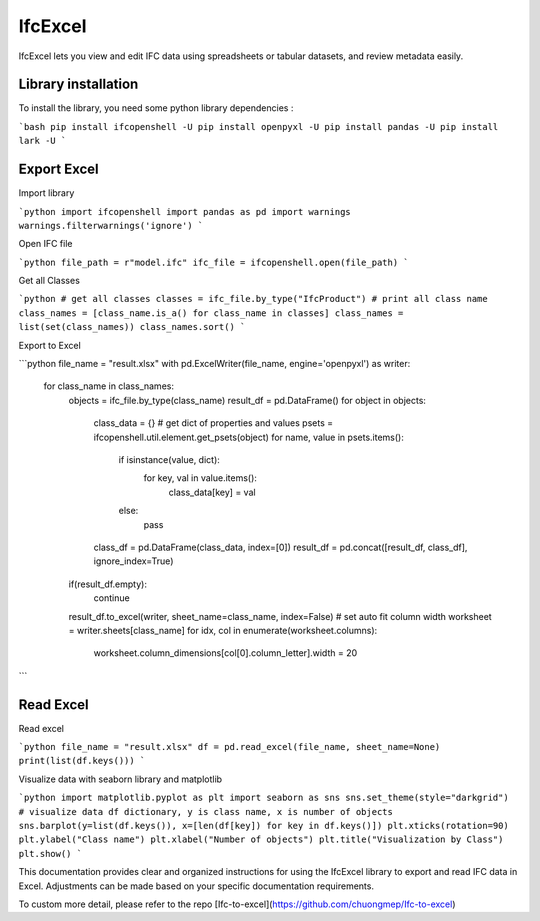IfcExcel
======

IfcExcel lets you view and edit IFC data using spreadsheets or tabular datasets, and review metadata easily.

Library installation
-------------------

To install the library, you need some python library dependencies :

```bash
pip install ifcopenshell -U
pip install openpyxl -U
pip install pandas -U
pip install lark -U
```

Export Excel
-------------------

Import library

```python
import ifcopenshell
import pandas as pd
import warnings
warnings.filterwarnings('ignore')
```

Open IFC file

```python
file_path = r"model.ifc"
ifc_file = ifcopenshell.open(file_path)
```

Get all Classes

```python
# get all classes
classes = ifc_file.by_type("IfcProduct")
# print all class name
class_names = [class_name.is_a() for class_name in classes]
class_names = list(set(class_names))
class_names.sort()
```

Export to Excel

```python
file_name = "result.xlsx"
with pd.ExcelWriter(file_name, engine='openpyxl') as writer:
    for class_name in class_names:
        objects = ifc_file.by_type(class_name)
        result_df = pd.DataFrame()
        for object in objects:
            class_data = {}
            # get dict of properties and values
            psets  = ifcopenshell.util.element.get_psets(object)
            for name, value in psets.items():
                if isinstance(value, dict):
                    for key, val in value.items():
                        class_data[key] = val
                else:
                    pass
            class_df =  pd.DataFrame(class_data, index=[0])
            result_df = pd.concat([result_df, class_df], ignore_index=True)
        if(result_df.empty):
            continue
        result_df.to_excel(writer, sheet_name=class_name, index=False)
        # set auto fit column width
        worksheet = writer.sheets[class_name]
        for idx, col in enumerate(worksheet.columns):
            worksheet.column_dimensions[col[0].column_letter].width = 20

```

Read Excel
-------------------

Read excel

```python
file_name = "result.xlsx"
df = pd.read_excel(file_name, sheet_name=None)
print(list(df.keys()))
```

Visualize data with seaborn library and matplotlib

```python
import matplotlib.pyplot as plt
import seaborn as sns
sns.set_theme(style="darkgrid")
# visualize data df dictionary, y is class name, x is number of objects
sns.barplot(y=list(df.keys()), x=[len(df[key]) for key in df.keys()])
plt.xticks(rotation=90)
plt.ylabel("Class name")
plt.xlabel("Number of objects")
plt.title("Visualization by Class")
plt.show()
```

This documentation provides clear and organized instructions for using the IfcExcel library to export and read IFC data in Excel. Adjustments can be made based on your specific documentation requirements.

To custom more detail, please refer to the repo [Ifc-to-excel](https://github.com/chuongmep/Ifc-to-excel)